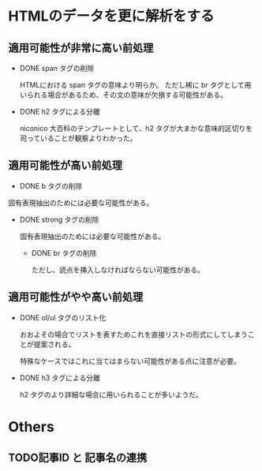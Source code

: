 * HTMLのデータを更に解析をする
  
** 適用可能性が非常に高い前処理
  - DONE span タグの削除

    HTMLにおける span タグの意味より明らか。
    ただし稀に br タグとして用いられる場合があるため、その文の意味が欠損する可能性がある。

  - DONE h2 タグによる分離
    
    niconico 大百科のテンプレートとして、h2 タグが大まかな意味的区切りを司っていることが観察よりわかった。
  
** 適用可能性が高い前処理

  - DONE b タグの削除
    
  固有表現抽出のためには必要な可能性がある。
  
- DONE strong タグの削除
    
  固有表現抽出のためには必要な可能性がある。

  - DONE br タグの削除
    
    ただし、読点を挿入しなければならない可能性がある。

** 適用可能性がやや高い前処理
- DONE ol/ul タグのリスト化
  
  おおよその場合でリストを表すためこれを直接リストの形式にしてしまうことが提案される。
  
  特殊なケースではこれに当てはまらない可能性がある点に注意が必要。
  

- DONE h3 タグによる分離
  
  h2 タグのより詳細な場合に用いられることが多いようだ。

* Others 
** TODO記事ID と 記事名の連携
